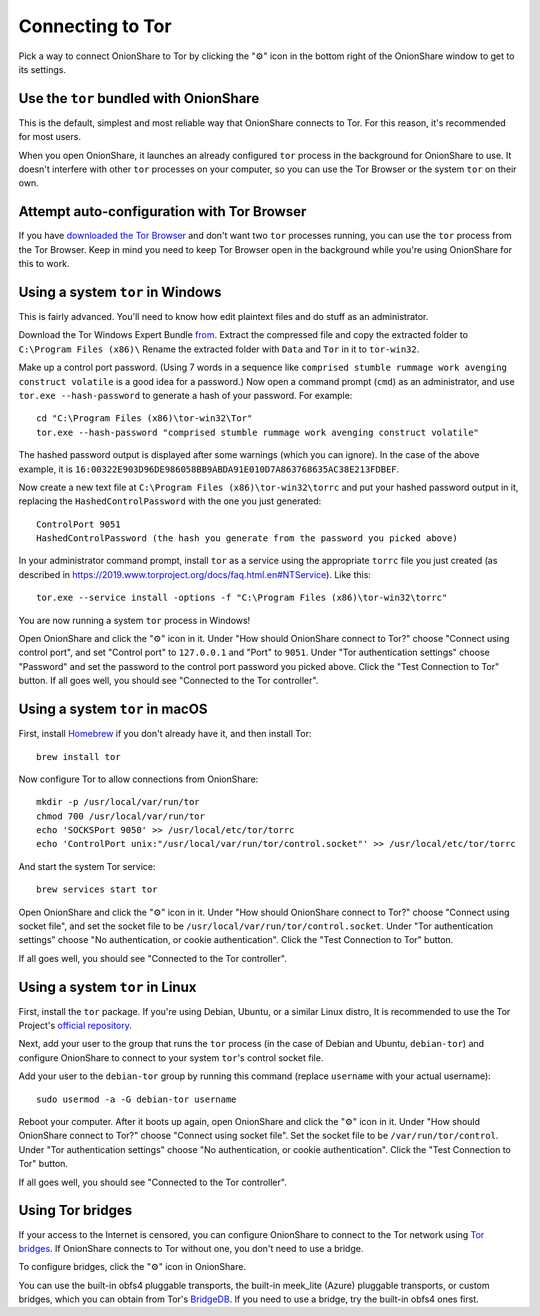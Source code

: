 Connecting to Tor
=================

Pick a way to connect OnionShare to Tor by clicking the "⚙" icon in the bottom right of the OnionShare window to get to its settings.

.. image:: _static/screenshots/settings.png

Use the ``tor`` bundled with OnionShare
---------------------------------------

This is the default, simplest and most reliable way that OnionShare connects to Tor.
For this reason, it's recommended for most users.

When you open OnionShare, it launches an already configured ``tor`` process in the background for OnionShare to use.
It doesn't interfere with other ``tor`` processes on your computer, so you can use the Tor Browser or the system ``tor`` on their own.

Attempt auto-configuration with Tor Browser
-------------------------------------------

If you have `downloaded the Tor Browser <https://www.torproject.org>`_ and don't want two ``tor`` processes running, you can use the ``tor`` process from the Tor Browser.
Keep in mind you need to keep Tor Browser open in the background while you're using OnionShare for this to work.

Using a system ``tor`` in Windows
---------------------------------

This is fairly advanced. You'll need to know how edit plaintext files and do stuff as an administrator.

Download the Tor Windows Expert Bundle `from <https://www.torproject.org/download/tor/>`_.
Extract the compressed file and copy the extracted folder to ``C:\Program Files (x86)\``
Rename the extracted folder with ``Data`` and ``Tor`` in it to ``tor-win32``.

Make up a control port password.
(Using 7 words in a sequence like ``comprised stumble rummage work avenging construct volatile`` is a good idea for a password.)
Now open a command prompt (``cmd``) as an administrator, and use ``tor.exe --hash-password`` to generate a hash of your password. For example::

    cd "C:\Program Files (x86)\tor-win32\Tor"
    tor.exe --hash-password "comprised stumble rummage work avenging construct volatile"

The hashed password output is displayed after some warnings (which you can ignore). In the case of the above example, it is ``16:00322E903D96DE986058BB9ABDA91E010D7A863768635AC38E213FDBEF``.

Now create a new text file at ``C:\Program Files (x86)\tor-win32\torrc`` and put your hashed password output in it, replacing the ``HashedControlPassword`` with the one you just generated::

    ControlPort 9051
    HashedControlPassword (the hash you generate from the password you picked above)

In your administrator command prompt, install ``tor`` as a service using the appropriate ``torrc`` file you just created (as described in `<https://2019.www.torproject.org/docs/faq.html.en#NTService>`_). Like this::

    tor.exe --service install -options -f "C:\Program Files (x86)\tor-win32\torrc"

You are now running a system ``tor`` process in Windows!

Open OnionShare and click the "⚙" icon in it.
Under "How should OnionShare connect to Tor?" choose "Connect using control port", and set
"Control port" to ``127.0.0.1`` and
"Port" to ``9051``.
Under "Tor authentication settings" choose "Password" and set the password to the control port password you picked above.
Click the "Test Connection to Tor" button.
If all goes well, you should see "Connected to the Tor controller".

Using a system ``tor`` in macOS
-------------------------------

First, install `Homebrew <https://brew.sh/>`_ if you don't already have it, and then install Tor::

    brew install tor

Now configure Tor to allow connections from OnionShare::

    mkdir -p /usr/local/var/run/tor
    chmod 700 /usr/local/var/run/tor
    echo 'SOCKSPort 9050' >> /usr/local/etc/tor/torrc
    echo 'ControlPort unix:"/usr/local/var/run/tor/control.socket"' >> /usr/local/etc/tor/torrc

And start the system Tor service::

    brew services start tor

Open OnionShare and click the "⚙" icon in it.
Under "How should OnionShare connect to Tor?" choose "Connect using socket file", and
set the socket file to be ``/usr/local/var/run/tor/control.socket``.
Under "Tor authentication settings" choose "No authentication, or cookie authentication".
Click the "Test Connection to Tor" button.

If all goes well, you should see "Connected to the Tor controller".

Using a system ``tor`` in Linux
-------------------------------

First, install the ``tor`` package. If you're using Debian, Ubuntu, or a similar Linux distro, It is recommended to use the Tor Project's `official repository <https://support.torproject.org/apt/tor-deb-repo/>`_.

Next, add your user to the group that runs the ``tor`` process (in the case of Debian and Ubuntu, ``debian-tor``) and configure OnionShare to connect to your system ``tor``'s control socket file.

Add your user to the ``debian-tor`` group by running this command (replace ``username`` with your actual username)::

    sudo usermod -a -G debian-tor username

Reboot your computer.
After it boots up again, open OnionShare and click the "⚙" icon in it.
Under "How should OnionShare connect to Tor?" choose "Connect using socket file".
Set the socket file to be ``/var/run/tor/control``.
Under "Tor authentication settings" choose "No authentication, or cookie authentication".
Click the "Test Connection to Tor" button.

If all goes well, you should see "Connected to the Tor controller".

Using Tor bridges
-----------------

If your access to the Internet is censored, you can configure OnionShare to connect to the Tor network using `Tor bridges <https://2019.www.torproject.org/docs/bridges.html.en>`_. If OnionShare connects to Tor without one, you don't need to use a bridge.

To configure bridges, click the "⚙" icon in OnionShare.

You can use the built-in obfs4 pluggable transports, the built-in meek_lite (Azure) pluggable transports, or custom bridges, which you can obtain from Tor's `BridgeDB <https://bridges.torproject.org/>`_.
If you need to use a bridge, try the built-in obfs4 ones first.
